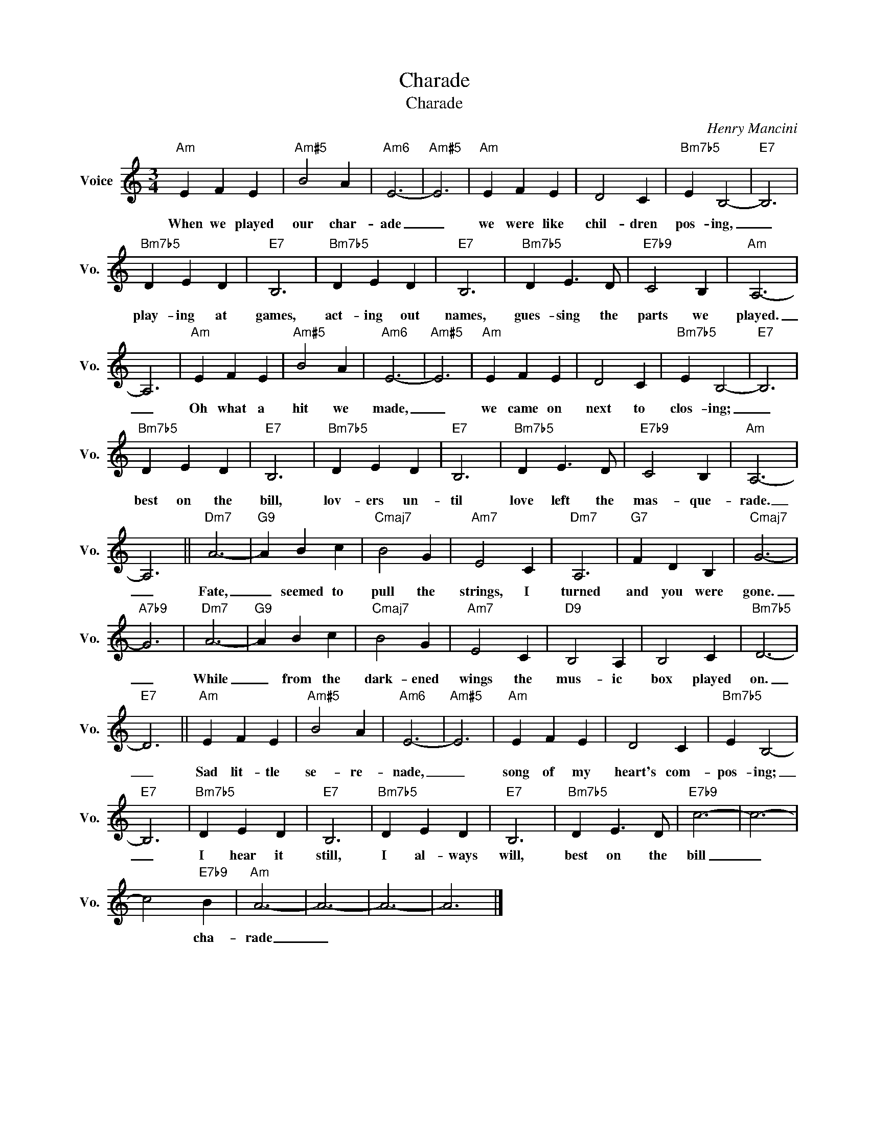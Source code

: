 X:1
T:Charade
T:Charade
C:Henry Mancini
Z:All Rights Reserved
L:1/4
M:3/4
K:C
V:1 treble nm="Voice" snm="Vo."
%%MIDI program 0
%%MIDI control 7 100
%%MIDI control 10 64
V:1
"Am" E F E |"Am#5" B2 A |"Am6" E3- |"Am#5" E3 |"Am" E F E | D2 C |"Bm7b5" E B,2- |"E7" B,3 | %8
w: When we played|our char-|ade|_|we were like|chil- dren|pos- ing,|_|
"Bm7b5" D E D |"E7" B,3 |"Bm7b5" D E D |"E7" B,3 |"Bm7b5" D E3/2 D/ |"E7b9" C2 B, |"Am" A,3- | %15
w: play- ing at|games,|act- ing out|names,|gues- sing the|parts we|played.|
 A,3 |"Am" E F E |"Am#5" B2 A |"Am6" E3- |"Am#5" E3 |"Am" E F E | D2 C |"Bm7b5" E B,2- |"E7" B,3 | %24
w: _|Oh what a|hit we|made,|_|we came on|next to|clos- ing;|_|
"Bm7b5" D E D |"E7" B,3 |"Bm7b5" D E D |"E7" B,3 |"Bm7b5" D E3/2 D/ |"E7b9" C2 B, |"Am" A,3- | %31
w: best on the|bill,|lov- ers un-|til|love left the|mas- que-|rade.|
 A,3 ||"Dm7" A3- |"G9" A B c |"Cmaj7" B2 G |"Am7" E2 C |"Dm7" A,3 |"G7" F D B, |"Cmaj7" G3- | %39
w: _|Fate,|_ seemed to|pull the|strings, I|turned|and you were|gone.|
"A7b9" G3 |"Dm7" A3- |"G9" A B c |"Cmaj7" B2 G |"Am7" E2 C |"D9" B,2 A, | B,2 C |"Bm7b5" D3- | %47
w: _|While|_ from the|dark- ened|wings the|mus- ic|box played|on.|
"E7" D3 ||"Am" E F E |"Am#5" B2 A |"Am6" E3- |"Am#5" E3 |"Am" E F E | D2 C |"Bm7b5" E B,2- | %55
w: _|Sad lit- tle|se- re-|nade,|_|song of my|heart's com-|pos- ing;|
"E7" B,3 |"Bm7b5" D E D |"E7" B,3 |"Bm7b5" D E D |"E7" B,3 |"Bm7b5" D E3/2 D/ |"E7b9" c3- | c3- | %63
w: _|I hear it|still,|I al- ways|will,|best on the|bill|_|
 c2"E7b9" B |"Am" A3- | A3- | A3- | A3 |] %68
w: * cha-|rade|_|||

